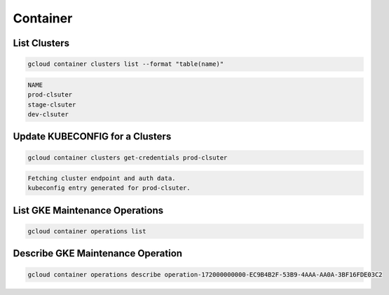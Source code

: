 Container
=========

List Clusters
-------------

.. code:: bash

   gcloud container clusters list --format "table(name)"

.. code:: ini

   NAME
   prod-clsuter
   stage-clsuter
   dev-clsuter

Update KUBECONFIG for a Clusters
--------------------------------

.. code:: bash

   gcloud container clusters get-credentials prod-clsuter

.. code:: ini

   Fetching cluster endpoint and auth data.
   kubeconfig entry generated for prod-clsuter.

List GKE Maintenance Operations
-------------------------------

.. code:: bash

   gcloud container operations list

Describe GKE Maintenance Operation
----------------------------------

.. code:: bash

   gcloud container operations describe operation-172000000000-EC9B4B2F-53B9-4AAA-AA0A-3BF16FDE03C2


